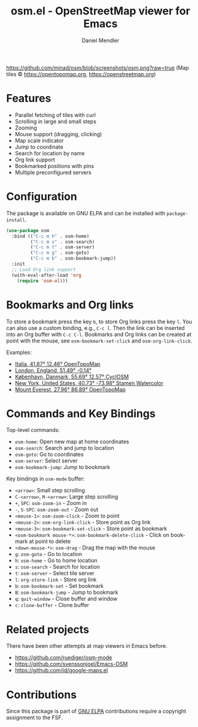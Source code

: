 #+title: osm.el - OpenStreetMap viewer for Emacs
#+author: Daniel Mendler
#+language: en
#+export_file_name: osm.texi
#+texinfo_dir_category: Emacs
#+texinfo_dir_title: OpenStreetMap: (osm).
#+texinfo_dir_desc: OpenStreetMap viewer for Emacs

#+html: <a href="https://www.gnu.org/software/emacs/"><img alt="GNU Emacs" src="https://github.com/minad/corfu/blob/screenshots/emacs.svg?raw=true"/></a>
#+html: <a href="http://elpa.gnu.org/packages/osm.html"><img alt="GNU ELPA" src="https://elpa.gnu.org/packages/osm.svg"/></a>
#+html: <a href="http://elpa.gnu.org/devel/osm.html"><img alt="GNU-devel ELPA" src="https://elpa.gnu.org/devel/osm.svg"/></a>
#+html: <a href="https://melpa.org/#/osm"><img alt="MELPA" src="https://melpa.org/packages/osm-badge.svg"/></a>
#+html: <a href="https://stable.melpa.org/#/osm"><img alt="MELPA Stable" src="https://stable.melpa.org/packages/osm-badge.svg"/></a>

[[https://github.com/minad/osm/blob/screenshots/osm.png?raw=true]]
(Map tiles © https://opentopomap.org,  https://openstreetmap.org)

* Features

- Parallel fetching of tiles with curl
- Scrolling in large and small steps
- Zooming
- Mouse support (dragging, clicking)
- Map scale indicator
- Jump to coordinate
- Search for location by name
- Org link support
- Bookmarked positions with pins
- Multiple preconfigured servers

* Configuration

The package is available on GNU ELPA and can be installed with =package-install=.

#+begin_src emacs-lisp
  (use-package osm
    :bind (("C-c m h" . osm-home)
           ("C-c m s" . osm-search)
           ("C-c m t" . osm-server)
           ("C-c m g" . osm-goto)
           ("C-c m b" . osm-bookmark-jump))
    :init
    ;; Load Org link support
    (with-eval-after-load 'org
      (require 'osm-ol)))
#+end_src

* Bookmarks and Org links

To store a bookmark press the key ~b~, to store Org links press the key ~l~. You can
also use a custom binding, e.g., ~C-c l~. Then the link can be inserted into an Org
buffer with ~C-c C-l~. Bookmarks and Org links can be created at point with the
mouse, see ~osm-bookmark-set-click~ and ~osm-org-link-click~.

Examples:

- [[osm:opentopomap:41.869560826994544,12.45849609375,6][Italia, 41.87° 12.46° OpenTopoMap]]
- [[osm:51.48950698022105,-0.144195556640625,11][London, England, 51.49° -0.14°]]
- [[osm:cyclosm:55.686875255964424,12.569732666015625,12][København, Danmark, 55.69° 12.57° CyclOSM]]
- [[osm:stamen-watercolor:40.72956780913898,-73.97918701171875,12][New York, United States, 40.73° -73.98° Stamen Watercolor]]
- [[osm:opentopomap:27.961656050984658,86.89224243164062,13][Mount Everest, 27.96° 86.89° OpenTopoMap]]

* Commands and Key Bindings

Top-level commands:
- =osm-home=: Open new map at home coordinates
- =osm-search=: Search and jump to location
- =osm-goto=: Go to coordinates
- =osm-server=: Select server
- =osm-bookmark-jump=: Jump to bookmark

Key bindings in =osm-mode= buffer:
- ~<arrow>~: Small step scrolling
- ~C-<arrow>~, ~M-<arrow>~: Large step scrolling
- ~+~, ~SPC~: =osm-zoom-in= - Zoom in
- ~-~, ~S-SPC~: =osm-zoom-out= - Zoom out
- ~<mouse-1>~: =osm-zoom-click= - Zoom to point
- ~<mouse-2>~: =osm-org-link-click= - Store point as Org link
- ~<mouse-3>~: =osm-bookmark-set-click= - Store point as bookmark
- ~<osm-bookmark mouse-*>~: =osm-bookmark-delete-click= - Click on bookmark at point to delete
- ~<down-mouse-*>~: =osm-drag= - Drag the map with the mouse
- ~g~: =osm-goto= - Go to location
- ~h~: =osm-home= - Go to home location
- ~s~: =osm-search= - Search for location
- ~t~: =osm-server= - Select tile server
- ~l~: =org-store-link= - Store org link
- ~b~: =osm-bookmark-set= - Set bookmark
- ~B~: =osm-bookmark-jump= - Jump to bookmark
- ~q~: =quit-window= - Close buffer and window
- ~c~: =clone-buffer= - Clone buffer

* Related projects

There have been other attempts at map viewers in Emacs before.

- https://github.com/ruediger/osm-mode
- https://github.com/svenssonjoel/Emacs-OSM
- https://github.com/jd/google-maps.el

* Contributions

Since this package is part of [[http://elpa.gnu.org/packages/osm.html][GNU ELPA]] contributions require a copyright
assignment to the FSF.
